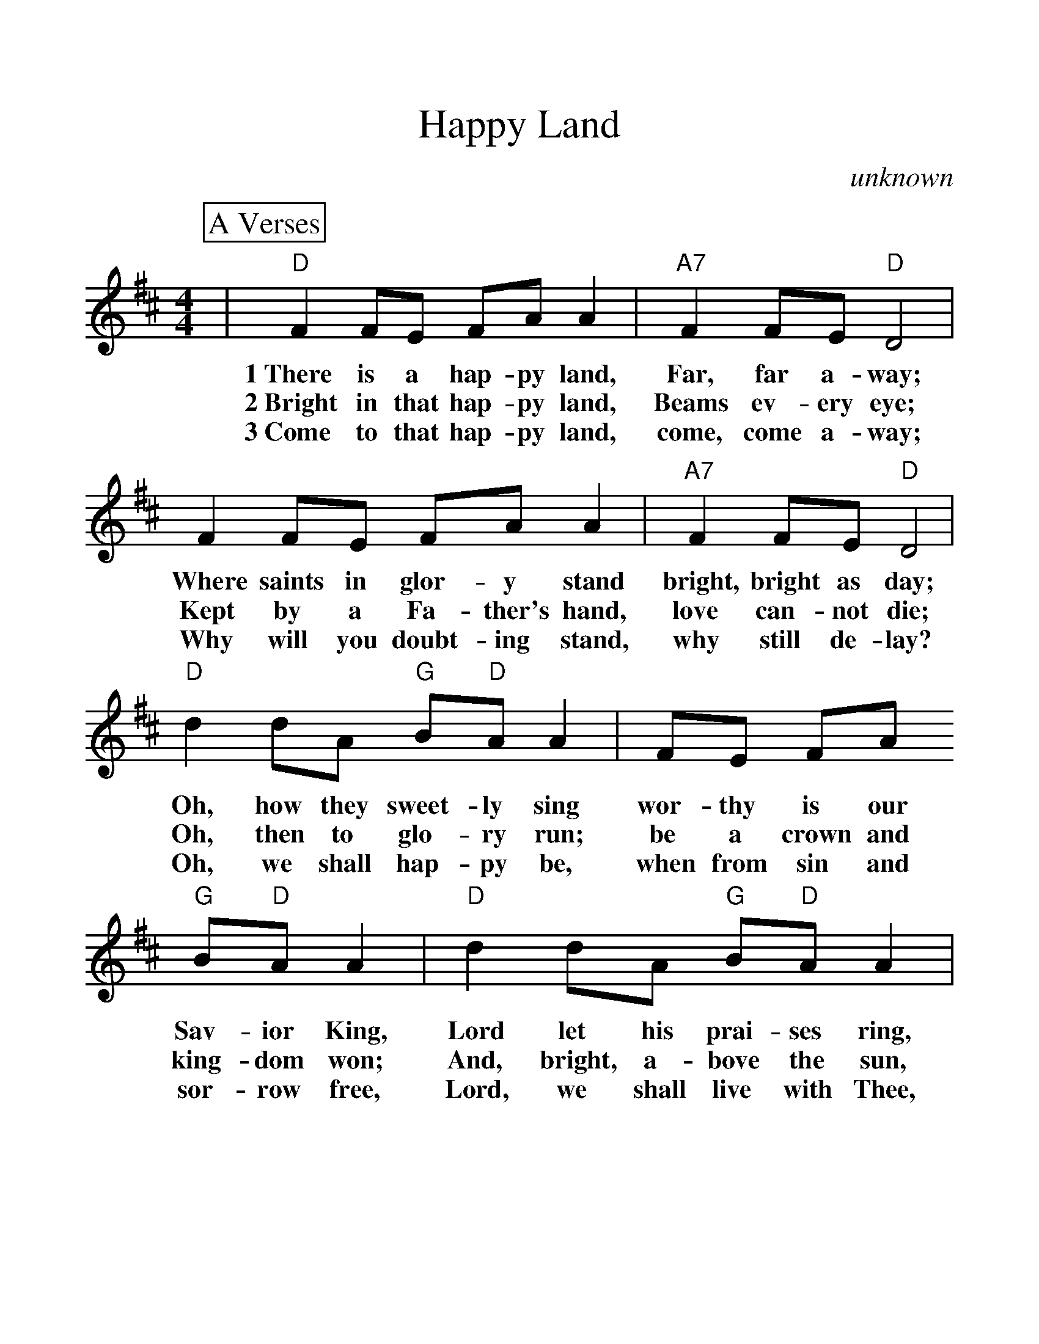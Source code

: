 %Scale the output
%%scale 1.20
%%format dulcimer.fmt
X:1
T:Happy Land
C:unknown
M:4/4
L:1/8
%%continueall 1
%%partsbox 1
K:D
P:A Verses
|"D"F2 FE FA A2|"A7"F2 FE "D"D4
w:1~There is a hap-py land, Far, far a-way;
w:2~Bright in that hap-py land, Beams ev-ery eye;
w:3~Come to that hap-py land, come, come a-way;
|F2 FE FA A2|"A7"F2 FE "D"D4
w:Where saints in glor-y stand bright, bright as day;
w:Kept by a Fa-ther's hand, love can-not die;
w:Why will you doubt-ing stand, why still de-lay?
|"D"d2 dA "G"B"D"A A2|FE FA "G"B"D"A A2
w:Oh, how they sweet-ly sing wor-thy is our Sav-ior King,
w:Oh, then to glo-ry run; be a crown and king-dom won;
w:Oh, we shall hap-py be, when from sin and sor-row free,
|"D"d2 dA "G"B"D"A A2|"A7"F2 FE "D"D4||
w:Lord let his prai-ses ring, praise, praise for aye.
w:And, bright, a-bove the sun, we reign for aye.
w:Lord, we shall live with Thee, blest, blest for aye.
